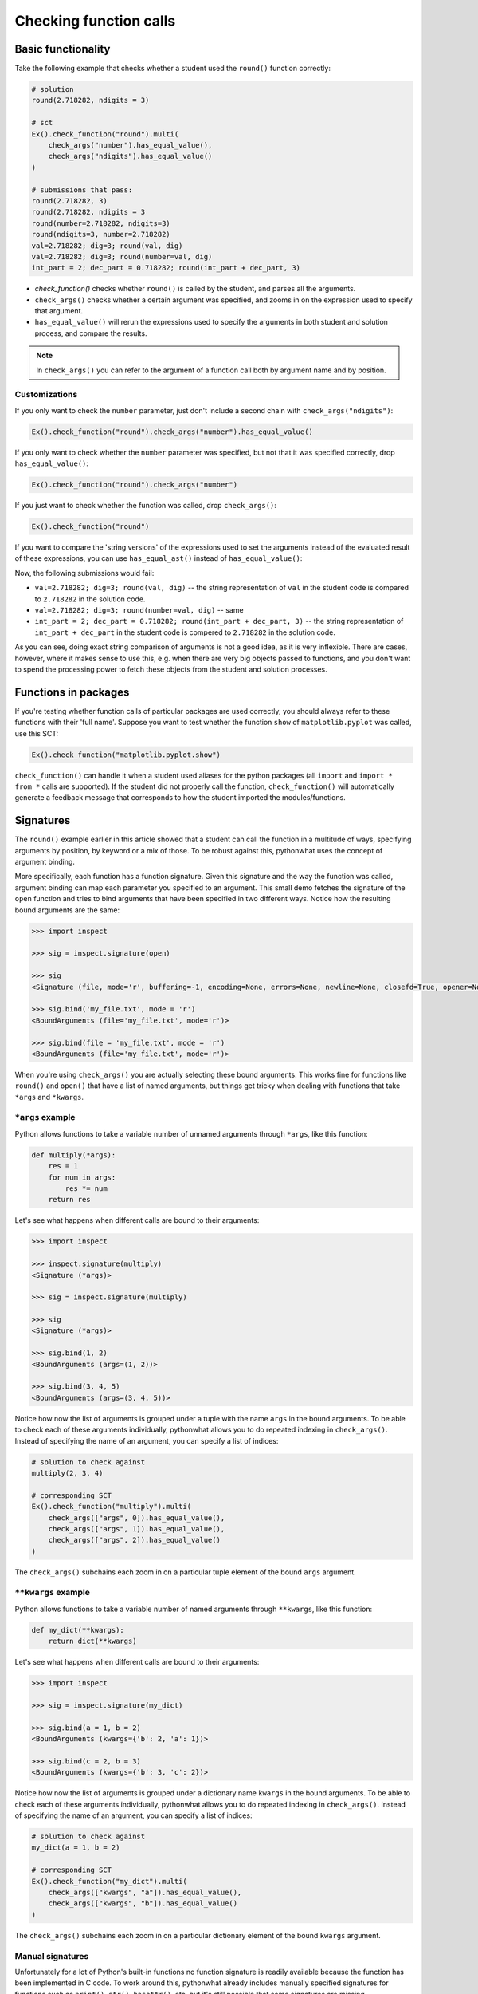 Checking function calls
-----------------------

Basic functionality
===================

Take the following example that checks whether a student used the ``round()`` function correctly:

.. code::

    # solution
    round(2.718282, ndigits = 3)

    # sct
    Ex().check_function("round").multi(
        check_args("number").has_equal_value(),
        check_args("ndigits").has_equal_value()
    )

    # submissions that pass:
    round(2.718282, 3)
    round(2.718282, ndigits = 3
    round(number=2.718282, ndigits=3)
    round(ndigits=3, number=2.718282)
    val=2.718282; dig=3; round(val, dig)
    val=2.718282; dig=3; round(number=val, dig)
    int_part = 2; dec_part = 0.718282; round(int_part + dec_part, 3)


- `check_function()` checks whether ``round()`` is called by the student, and parses all the arguments.
- ``check_args()`` checks whether a certain argument was specified, and zooms in on the expression used to specify that argument.
- ``has_equal_value()`` will rerun the expressions used to specify the arguments in both student and solution process, and compare the results.

.. note::

    In ``check_args()`` you can refer to the argument of a function call both by argument name and by position.

Customizations
~~~~~~~~~~~~~~

If you only want to check the ``number`` parameter, just don't include a second chain with ``check_args("ndigits")``:

.. code::

    Ex().check_function("round").check_args("number").has_equal_value()

If you only want to check whether the ``number`` parameter was specified, but not that it was specified correctly, drop ``has_equal_value()``:

.. code::

    Ex().check_function("round").check_args("number")

If you just want to check whether the function was called, drop ``check_args()``:

.. code::

    Ex().check_function("round")

If you want to compare the 'string versions' of the expressions used to set the arguments instead of the evaluated result of these expressions,
you can use ``has_equal_ast()`` instead of ``has_equal_value()``:

.. code:

    Ex().check_function("round").multi(
        check_args("number").has_equal_ast(),
        check_args("ndigits").has_equal_value()
    )

Now, the following submissions would fail:

- ``val=2.718282; dig=3; round(val, dig)`` -- the string representation of ``val`` in the student code is compared to ``2.718282`` in the solution code.
- ``val=2.718282; dig=3; round(number=val, dig)`` -- same
- ``int_part = 2; dec_part = 0.718282; round(int_part + dec_part, 3)`` -- the string representation of ``int_part + dec_part`` in the student code is compered to ``2.718282`` in the solution code.

As you can see, doing exact string comparison of arguments is not a good idea, as it is very inflexible.
There are cases, however, where it makes sense to use this, e.g. when there are very big objects passed to functions,
and you don't want to spend the processing power to fetch these objects from the student and solution processes.

Functions in packages
=====================

If you're testing whether function calls of particular packages are used correctly, you should always refer to these functions with their 'full name'.
Suppose you want to test whether the function ``show`` of ``matplotlib.pyplot`` was called, use this SCT:

.. code::

    Ex().check_function("matplotlib.pyplot.show")

``check_function()`` can handle it when a student used aliases for the python packages (all ``import`` and ``import * from *`` calls are supported).
If the student did not properly call the function, ``check_function()`` will automatically generate a feedback message that corresponds to how the student imported the modules/functions.

.. note:

    No matter how you import the function, you always have to refer to the function with its full name, e.g. ``package.subpackage1.subpackage2.function``.

Signatures
==========

The ``round()`` example earlier in this article showed that a student can call the function in a multitude of ways,
specifying arguments by position, by keyword or a mix of those. To be robust against this, pythonwhat uses the concept of argument binding.

More specifically, each function has a function signature. Given this signature and the way the function was called,
argument binding can map each parameter you specified to an argument. This small demo fetches the signature of the ``open`` function and tries to
bind arguments that have been specified in two different ways. Notice how the resulting bound arguments are the same:

.. code::

    >>> import inspect

    >>> sig = inspect.signature(open)

    >>> sig
    <Signature (file, mode='r', buffering=-1, encoding=None, errors=None, newline=None, closefd=True, opener=None)>

    >>> sig.bind('my_file.txt', mode = 'r')
    <BoundArguments (file='my_file.txt', mode='r')>

    >>> sig.bind(file = 'my_file.txt', mode = 'r')
    <BoundArguments (file='my_file.txt', mode='r')>


When you're using ``check_args()`` you are actually selecting these bound arguments.
This works fine for functions like ``round()`` and ``open()`` that have a list of named arguments,
but things get tricky when dealing with functions that take ``*args`` and ``*kwargs``.

``*args`` example
~~~~~~~~~~~~~~~~~

Python allows functions to take a variable number of unnamed arguments through ``*args``, like this function:

.. code::

    def multiply(*args):
        res = 1
        for num in args:
            res *= num
        return res

Let's see what happens when different calls are bound to their arguments:

.. code::

    >>> import inspect

    >>> inspect.signature(multiply)
    <Signature (*args)>

    >>> sig = inspect.signature(multiply)

    >>> sig
    <Signature (*args)>

    >>> sig.bind(1, 2)
    <BoundArguments (args=(1, 2))>    

    >>> sig.bind(3, 4, 5)
    <BoundArguments (args=(3, 4, 5))>

Notice how now the list of arguments is grouped under a tuple with the name ``args`` in the bound arguments.
To be able to check each of these arguments individually, pythonwhat allows you to do repeated indexing in ``check_args()``.
Instead of specifying the name of an argument, you can specify a list of indices:

.. code::

    # solution to check against
    multiply(2, 3, 4)

    # corresponding SCT
    Ex().check_function("multiply").multi(
        check_args(["args", 0]).has_equal_value(),
        check_args(["args", 1]).has_equal_value(),
        check_args(["args", 2]).has_equal_value()
    )

The ``check_args()`` subchains each zoom in on a particular tuple element of the bound ``args`` argument.

``**kwargs`` example
~~~~~~~~~~~~~~~~~~~~

Python allows functions to take a variable number of named arguments through ``**kwargs``, like this function:

.. code::

    def my_dict(**kwargs):
        return dict(**kwargs)

Let's see what happens when different calls are bound to their arguments:

.. code::

    >>> import inspect

    >>> sig = inspect.signature(my_dict)

    >>> sig.bind(a = 1, b = 2)
    <BoundArguments (kwargs={'b': 2, 'a': 1})>

    >>> sig.bind(c = 2, b = 3)
    <BoundArguments (kwargs={'b': 3, 'c': 2})>

Notice how now the list of arguments is grouped under a dictionary name ``kwargs`` in the bound arguments.
To be able to check each of these arguments individually, pythonwhat allows you to do repeated indexing in ``check_args()``.
Instead of specifying the name of an argument, you can specify a list of indices:

.. code::

    # solution to check against
    my_dict(a = 1, b = 2)

    # corresponding SCT
    Ex().check_function("my_dict").multi(
        check_args(["kwargs", "a"]).has_equal_value(),
        check_args(["kwargs", "b"]).has_equal_value()
    )

The ``check_args()`` subchains each zoom in on a particular dictionary element of the bound ``kwargs`` argument.

Manual signatures
~~~~~~~~~~~~~~~~~

Unfortunately for a lot of Python's built-in functions no function signature is readily available because the function has been implemented in C code.
To work around this, pythonwhat already includes manually specified signatures for functions such as ``print()``, ``str()``, ``hasattr()``, etc,
but it's still possible that some signatures are missing.

That's why ``check_function()`` features a ``signature`` parameter, that is ``True`` by default.
If pythonwhat can't retrieve a signature for the function you want to test,
you can pass an object of the class ``inspect.Signature`` to the ``signature`` parameter.

Suppose, for the sake of example, that ``check_function()`` can't find a signature for the ``round()`` function.
In a real situation, you will be informed about a missing signature through a backend error.
To be able to implement this SCT, you can use the ``sig_from_params()`` function:

.. code::

    sig = sig_from_params(param("number", param.POSITIONAL_OR_KEYWORD),
                          param("ndigits", param.POSITIONAL_OR_KEYWORD, default=0))
    Ex().check_function("round", signature=sig).multi(
        check_args("number").has_equal_value(),
        check_args("ndigits").has_equal_value()
    )

You can pass ``sig_from_params()`` as many parameters as you want.

``param`` is an alias of the ``Parameter`` class that's inside the ``inspect`` module.
- The first argument of ``param()`` should be the name of the parameter,
- The second argument should be the 'kind' of parameter. ``param.POSITIONAL_OR_KEYWORD`` tells ``check_function`` that the parameter can be specified either through a positional argument or through a keyword argument.
Other common possibilities are ``param.POSITIONAL_ONLY`` and ``param.KEYWORD_ONLY`` (for a full list, refer to the `docs <https://docs.python.org/3.4/library/inspect.html#inspect.Parameter>`_).
- The third optional argument allows you to specify a default value for the parameter.  

.. note:: 

    If you find vital Python functions that are used very often and that are not included in pythonwhat by default, you can `let us know <mailto:content-engineering@datacamp.com>`_ and we'll add the function to our `list of manual signatures <https://github.com/datacamp/pythonwhat/blob/master/pythonwhat/signatures.py>`_.

Multiple function calls
=======================

Inside ``check_function()`` the ``index`` argument (``0`` by default), becomes important when there are several calls of the same function.
Suppose that your exercise requires the student to call the ``round()`` function twice: once on ``pi`` and once on Euler's number:

.. code::

    # Call round on pi
    round(3.14159, 3)

    # Call round on e
    round(2.71828, 3)

To test both these function calls, you'll need the following SCT:

.. code::

    Ex().check_function("round", 0).multi(
        check_args("number").has_equal_value()
        check_args("ndigits").has_equal_value()
    )
    Ex().check_function("round", 1).multi(
        check_args("number").has_equal_value()
        check_args("ndigits").has_equal_value()
    )

The first ``check_function()`` chain, where ``index=0``, looks for the first call of ``round()`` in both student solution code,
while ``check_funtion()`` with ``index=1`` will look for the second function call. After this, the rest of the SCT chain behaves as before.

Methods
=======

Methods are Python functions that are called on objects. For testing this, you can also use ``check_function()``.
Consider the following solution code, that creates a connection to an SQLite Database with ``sqlalchemy``.

.. code::

    # prep
    from urllib.request import urlretrieve
    from sqlalchemy import create_engine, MetaData, Table
    engine = create_engine('sqlite:///census.sqlite')
    metadata = MetaData()
    connection = engine.connect()
    from sqlalchemy import select
    census = Table('census', metadata, autoload=True, autoload_with=engine)
    stmt = select([census])

    # execute the query and fetch the results.
    connection.execute(stmt).fetchall()
    ```

To test the last chained method calls, you can use the following SCT.
Notice from the second ``check_function()`` call here that you have to describe the entire chain (leaving out the arguments that are passed to ``execute()``).
This way, you explicitly list the order in which the methods should have been called.

.. code::

    Ex().check_function("connection.execute").check_args("object")
    Ex().check_function("connection.execute.fetchall")

In the previous example, you might have noticed that ``check_function()`` was capable to infer that ``connection`` is a ``Connection`` object, and that ``execute()`` is a method of the ``Connection`` class.
For checking method calls that aren't chained, this is possible, but for chained method calls, such as ``connection.execute.fetchall``, this is not possible.
In those cases you'll have to manually specify a signature. With ``sig_from_obj()`` you can specify the function from which to extract a signature.

The following full example shows how it's done:

.. code::

    `@pre_exercise_code`
    ```{python}
    import pandas as pd
    df = pd.DataFrame({ 'col': ['ab', 'bc', 'cd', 'de'] })
    ```

    `@solution`
    ```{python}
    df.col.str.contains('c')
    ```

    `@sct`
    ```{python}
    sig = sig_from_obj('df.col.str.contains')
    Ex().check_function('df.col.str.contains', signature = sig).check_args(0).has_equal_value()
    ```

``sig_from_obj()`` takes a string that will be evaluated in the solution process,
after which ``pythonwhat`` will try to extract the function signature from it. This means that
the expression should represent a function or an object in the solution process.

If you are only testing whether a function is called and you don't want to check the arguments (if any),
there's no point in trying to match the function call to its signature. In this case,
you can set ``signature=False``, which skips the fetching of a signature and
the binding or arguments altogether:

.. code::

    `@sct`
    ```{python}
    Ex().check_function('df.col.str.contains', signature=False)
    ```

.. warning::

    Watch out with disabling signature binding as a one-stop solution to make your SCT run without errors.
    If there are arguments to check, argument binding makes sure that various ways of
    calling the function can all work. Setting ``signature=False`` will skip this binding, which can
    cause your SCT to mark perfectly valid student submissions as incorrect!

.. note::

    You can also use the ``sig_from_params()`` function to manually build the signature from scratch,
    but this this more work than simply specifying the function object as a string from which to extract the signature.


